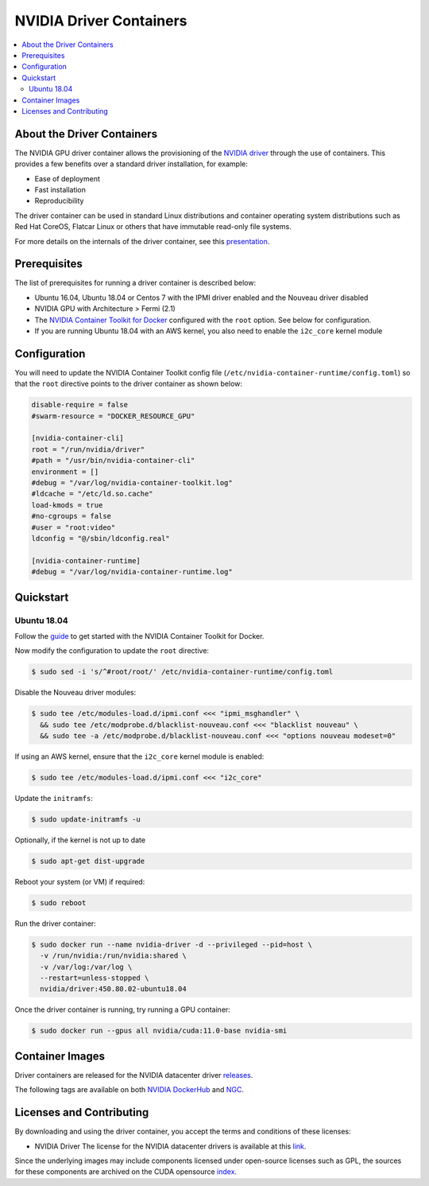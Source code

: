 .. license-header
  SPDX-FileCopyrightText: Copyright (c) 2023 NVIDIA CORPORATION & AFFILIATES. All rights reserved.
  SPDX-License-Identifier: Apache-2.0

  Licensed under the Apache License, Version 2.0 (the "License");
  you may not use this file except in compliance with the License.
  You may obtain a copy of the License at

  http://www.apache.org/licenses/LICENSE-2.0

  Unless required by applicable law or agreed to in writing, software
  distributed under the License is distributed on an "AS IS" BASIS,
  WITHOUT WARRANTIES OR CONDITIONS OF ANY KIND, either express or implied.
  See the License for the specific language governing permissions and
  limitations under the License.

.. headings (h1/h2/h3/h4/h5) are # * = -

.. Date: Sept 30 2020
.. Author: pramarao

########################
NVIDIA Driver Containers
########################

.. contents::
   :depth: 2
   :local:
   :backlinks: none

***************************
About the Driver Containers
***************************

.. image:: graphics/nvidia-driver-container-image.png
   :width: 500

The NVIDIA GPU driver container allows the provisioning of the `NVIDIA driver <https://www.nvidia.com/Download/index.aspx?lang=en-us>`_
through the use of containers. This provides a few benefits over a standard driver installation, for example:

* Ease of deployment
* Fast installation
* Reproducibility

The driver container can be used in standard Linux distributions and container operating system distributions
such as Red Hat CoreOS, Flatcar Linux or others that have immutable read-only file systems.

For more details on the internals of the driver container, see this `presentation <https://docs.google.com/presentation/d/1NY4X2K6BMaByfnF9rMEcNq6hS3NtmOKGTfihZ44zfrw/edit?usp=sharing>`_.


*************
Prerequisites
*************

The list of prerequisites for running a driver container is described below:

* Ubuntu 16.04, Ubuntu 18.04 or Centos 7 with the IPMI driver enabled and the Nouveau driver disabled
* NVIDIA GPU with Architecture > Fermi (2.1)
* The `NVIDIA Container Toolkit for Docker <https://docs.nvidia.com/datacenter/cloud-native/container-toolkit/overview.html>`_ configured with the ``root`` option. See below for configuration.
* If you are running Ubuntu 18.04 with an AWS kernel, you also need to enable the ``i2c_core`` kernel module


*************
Configuration
*************

You will need to update the NVIDIA Container Toolkit config file (``/etc/nvidia-container-runtime/config.toml``) so that the ``root`` directive points to the driver container as shown below:

.. code-block:: console

  disable-require = false
  #swarm-resource = "DOCKER_RESOURCE_GPU"

  [nvidia-container-cli]
  root = "/run/nvidia/driver"
  #path = "/usr/bin/nvidia-container-cli"
  environment = []
  #debug = "/var/log/nvidia-container-toolkit.log"
  #ldcache = "/etc/ld.so.cache"
  load-kmods = true
  #no-cgroups = false
  #user = "root:video"
  ldconfig = "@/sbin/ldconfig.real"

  [nvidia-container-runtime]
  #debug = "/var/log/nvidia-container-runtime.log"


**********
Quickstart
**********

Ubuntu 18.04
============

Follow the `guide <https://docs.nvidia.com/datacenter/cloud-native/container-toolkit/install-guide.html>`_ to get started with the NVIDIA Container Toolkit for Docker.

Now modify the configuration to update the ``root`` directive:

.. code-block:: console

  $ sudo sed -i 's/^#root/root/' /etc/nvidia-container-runtime/config.toml

Disable the Nouveau driver modules:

.. code-block:: console

  $ sudo tee /etc/modules-load.d/ipmi.conf <<< "ipmi_msghandler" \
    && sudo tee /etc/modprobe.d/blacklist-nouveau.conf <<< "blacklist nouveau" \
    && sudo tee -a /etc/modprobe.d/blacklist-nouveau.conf <<< "options nouveau modeset=0"

If using an AWS kernel, ensure that the ``i2c_core`` kernel module is enabled:

.. code-block:: console

  $ sudo tee /etc/modules-load.d/ipmi.conf <<< "i2c_core"

Update the ``initramfs``:

.. code-block:: console

  $ sudo update-initramfs -u

Optionally, if the kernel is not up to date

.. code-block:: console

  $ sudo apt-get dist-upgrade

Reboot your system (or VM) if required:

.. code-block:: console

  $ sudo reboot

Run the driver container:

.. code-block:: console

  $ sudo docker run --name nvidia-driver -d --privileged --pid=host \
    -v /run/nvidia:/run/nvidia:shared \
    -v /var/log:/var/log \
    --restart=unless-stopped \
    nvidia/driver:450.80.02-ubuntu18.04

Once the driver container is running, try running a GPU container:

.. code-block:: console

  $ sudo docker run --gpus all nvidia/cuda:11.0-base nvidia-smi


.. image:: graphics/driver-container-demo.gif
   :width: 1440


****************
Container Images
****************

Driver containers are released for the NVIDIA datacenter driver `releases <https://docs.nvidia.com/datacenter/tesla/index.html>`_.

The following tags are available on both `NVIDIA DockerHub <https://hub.docker.com/r/nvidia/driver/>`_ and `NGC <https://ngc.nvidia.com/containers/nvidia:driver>`_.


*************************
Licenses and Contributing
*************************

By downloading and using the driver container, you accept the terms and conditions of these licenses:

* NVIDIA Driver
  The license for the NVIDIA datacenter drivers is available at this `link <https://www.nvidia.com/content/DriverDownload-March2009/licence.php?lang=us>`_.

Since the underlying images may include components licensed under open-source licenses such as GPL,
the sources for these components are archived on the CUDA opensource `index <https://developer.download.nvidia.com/compute/cuda/opensource/>`_.

